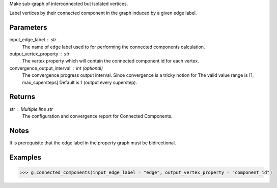 Make sub-graph of interconnected but isolated vertices.

Label vertices by their connected component in the graph induced by a given
edge label.


Parameters
----------
input_edge_label : str
    The name of edge label used to for performing the connected components
    calculation.

output_vertex_property : str
    The vertex property which will contain the connected component id for
    each vertex.

convergence_output_interval : int (optional)
    The convergence progress output interval.
    Since convergence is a tricky notion for
    The valid value range is [1, max_supersteps]
    Default is 1 (output every superstep).

Returns
-------
str : Multiple line str
    The configuration and convergence report for Connected Components.

Notes
-----
It is prerequisite that the edge label in the property graph must be
bidirectional.

Examples
--------

.. code::

    >>> g.connected_components(input_edge_label = "edge", output_vertex_property = "component_id")



